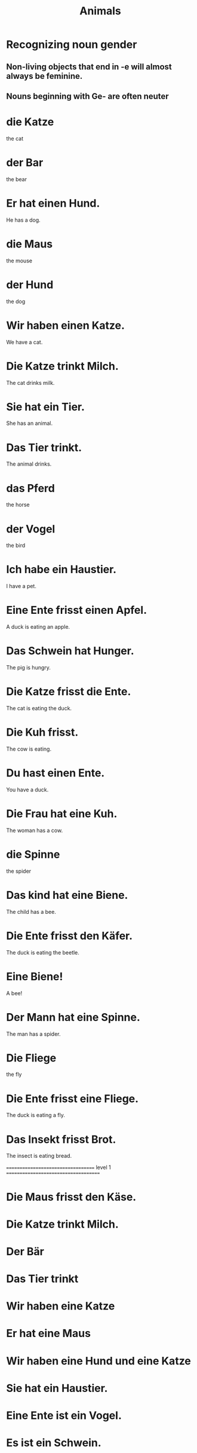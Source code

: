 #+TITLE: Animals

* Recognizing noun gender

** Non-living objects that end in -e will almost always be feminine.

** Nouns beginning with Ge- are often neuter

* die Katze
the cat

* der Bar
the bear

* Er hat einen Hund.
He has a dog.

* die Maus
the mouse

* der Hund
the dog

* Wir haben einen Katze.
We have a cat.

* Die Katze trinkt Milch.
The cat drinks milk.

* Sie hat ein Tier.
She has an animal.

* Das Tier trinkt.
The animal drinks.

* das Pferd
the horse

* der Vogel
the bird

* Ich habe ein Haustier.
I have a pet.

* Eine Ente frisst einen Apfel.
A duck is eating an apple.

* Das Schwein hat Hunger.
The pig is hungry.

* Die Katze frisst die Ente.
The cat is eating the duck.

* Die Kuh frisst.
The cow is eating.

* Du hast einen Ente.
You have a duck.

* Die Frau hat eine Kuh.
The woman has a cow.

* die Spinne
the spider

* Das kind hat eine Biene.
The child has a bee.

* Die Ente frisst den Käfer.
The duck is eating the beetle.

* Eine Biene!
A bee!

* Der Mann hat eine Spinne.
The man has a spider.

* Die Fliege
the fly

* Die Ente frisst eine Fliege.
The duck is eating a fly.

* Das Insekt frisst Brot.
The insect is eating bread.

=================================== level 1 =====================================

* Die Maus frisst den Käse.

* Die Katze trinkt Milch.

* Der Bär

* Das Tier trinkt

* Wir haben eine Katze

* Er hat eine Maus

* Wir haben eine Hund und eine Katze

* Sie hat ein Haustier.

* Eine Ente ist ein Vogel.

* Es ist ein Schwein.

* Das Pferd

* Die Kuh trinkt Wasser.

* Die Spinne frisst die Fliege.

* Eine Biene ist ein Insekt.

* Der Käfer trinkt Milch.
